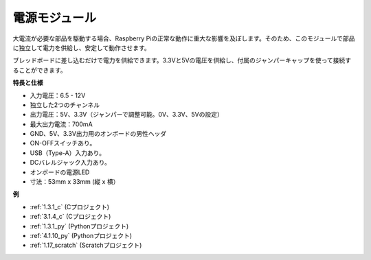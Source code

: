 
.. _power_supply_module:

電源モジュール
=====================

大電流が必要な部品を駆動する場合、Raspberry Piの正常な動作に重大な影響を及ぼします。そのため、このモジュールで部品に独立して電力を供給し、安定して動作させます。

ブレッドボードに差し込むだけで電力を供給できます。3.3Vと5Vの電圧を供給し、付属のジャンパーキャップを使って接続することができます。

.. image:: img/power_supply.png
    :width: 500
    :align: center

**特長と仕様**

* 入力電圧：6.5 - 12V
* 独立した2つのチャンネル
* 出力電圧：5V、3.3V（ジャンパーで調整可能。0V、3.3V、5Vの設定）
* 最大出力電流：700mA
* GND、5V、3.3V出力用のオンボードの男性ヘッダ
* ON-OFFスイッチあり。
* USB（Type-A）入力あり。
* DCバレルジャック入力あり。
* オンボードの電源LED
* 寸法：53mm x 33mm (縦 x 横）

**例**

* :ref:`1.3.1_c` (Cプロジェクト)
* :ref:`3.1.4_c` (Cプロジェクト)
* :ref:`1.3.1_py` (Pythonプロジェクト)
* :ref:`4.1.10_py` (Pythonプロジェクト)
* :ref:`1.17_scratch` (Scratchプロジェクト)